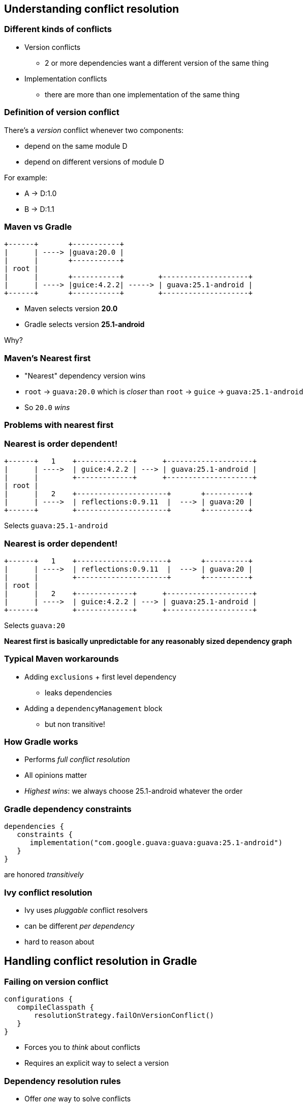 [background-color="#01303a"]
== Understanding conflict resolution

=== Different kinds of conflicts

* Version conflicts
** 2 or more dependencies want a different version of the same thing
* Implementation conflicts
** there are more than one implementation of the same thing

=== Definition of version conflict

There's a _version_ conflict whenever two components:

- depend on the same module D
- depend on different versions of module D

For example:

- A -> D:1.0
- B -> D:1.1

=== Maven vs Gradle

[ditaa, "asciidoctor-diagram-conflict1", height=20%]
....

+------+       +-----------+
|      | ----> |guava:20.0 |
|      |       +-----------+
| root |
|      |       +-----------+        +--------------------+
|      | ----> |guice:4.2.2| -----> | guava:25.1-android |
+------+       +-----------+        +--------------------+
....

* Maven selects version *20.0*
* Gradle selects version *25.1-android*

Why?

=== Maven's Nearest first

* "Nearest" dependency version wins
* `root` -> `guava:20.0` which is _closer_ than `root` -> `guice` -> `guava:25.1-android`
* So `20.0` _wins_

=== Problems with nearest first

=== Nearest is order dependent!

[ditaa, "asciidoctor-diagram-maven1", height=30%]
....

+------+   1    +-------------+      +--------------------+
|      | ---->  | guice:4.2.2 | ---> | guava:25.1-android |
|      |        +-------------+      +--------------------+
| root |
|      |   2    +---------------------+       +----------+
|      | ---->  | reflections:0.9.11  |  ---> | guava:20 |
+------+        +---------------------+       +----------+

....

Selects `guava:25.1-android`

=== Nearest is order dependent!

[ditaa, "asciidoctor-diagram-maven2", height=30%]
....

+------+   1    +---------------------+       +----------+
|      | ---->  | reflections:0.9.11  |  ---> | guava:20 |
|      |        +---------------------+       +----------+
| root |
|      |   2    +-------------+      +--------------------+
|      | ---->  | guice:4.2.2 | ---> | guava:25.1-android |
+------+        +-------------+      +--------------------+

....

Selects `guava:20`

*Nearest first is basically unpredictable for any reasonably sized dependency graph*

=== Typical Maven workarounds

* Adding `exclusions` + first level dependency
** leaks dependencies
* Adding a `dependencyManagement` block
** but non transitive!

=== How Gradle works

* Performs _full conflict resolution_
* All opinions matter
* _Highest wins_: we always choose 25.1-android whatever the order

=== Gradle dependency constraints

```
dependencies {
   constraints {
      implementation("com.google.guava:guava:guava:25.1-android")
   }
}
```

are honored _transitively_

=== Ivy conflict resolution

- Ivy uses _pluggable_ conflict resolvers
- can be different _per dependency_
- hard to reason about

[background-color="#01303a"]
== Handling conflict resolution in Gradle

=== Failing on version conflict

```
configurations {
   compileClasspath {
       resolutionStrategy.failOnVersionConflict()
   }
}
```

- Forces you to _think_ about conflicts
- Requires an explicit way to select a version

=== Dependency resolution rules

* Offer _one_ way to solve conflicts
* Limited to the _configuration being resolved_

```groovy
configurations.all {
    resolutionStrategy.eachDependency {
        if (requested.group == "org.apache.commons" &&
            requested.name == "commons-lang3") {
            useVersion("3.3.1")
            because("tested with this version")
        }
    }
}
```